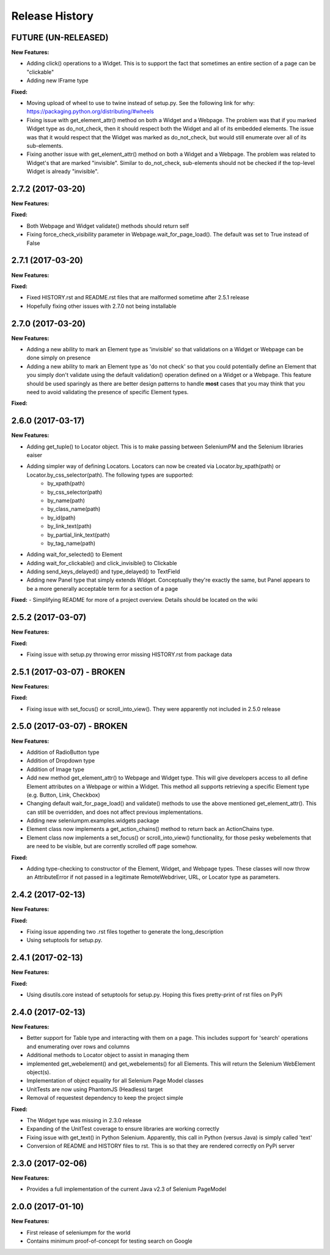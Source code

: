 Release History
===============

FUTURE (UN-RELEASED)
--------------------

**New Features:**

- Adding click() operations to a Widget. This is to support the fact that sometimes an entire section of a page can be "clickable"
- Adding new IFrame type

**Fixed:**

- Moving upload of wheel to use to twine instead of setup.py. See the following link for why: https://packaging.python.org/distributing/#wheels
- Fixing issue with get_element_attr() method on both a Widget and a Webpage. The problem was that if you marked Widget type as do_not_check, then it should respect both the Widget and all of its embedded elements. The issue was that it would respect that the Widget was marked as do_not_check, but would still enumerate over all of its sub-elements.
- Fixing another issue with get_element_attr() method on both a Widget and a Webpage. The problem was related to Widget's that are marked "invisible". Similar to do_not_check, sub-elements should not be checked if the top-level Widget is already "invisible".

2.7.2 (2017-03-20)
------------------

**New Features:**

**Fixed:**

- Both Webpage and Widget validate() methods should return self
- Fixing force_check_visibility parameter in Webpage.wait_for_page_load(). The default was set to True instead of False

2.7.1 (2017-03-20)
------------------

**New Features:**

**Fixed:**

- Fixed HISTORY.rst and README.rst files that are malformed sometime after 2.5.1 release
- Hopefully fixing other issues with 2.7.0 not being installable

2.7.0 (2017-03-20)
------------------

**New Features:**

- Adding a new ability to mark an Element type as 'invisible' so that validations on a Widget or Webpage can be done simply on presence
- Adding a new ability to mark an Element type as 'do not check' so that you could potentially define an Element that you simply don't validate using the default validation() operation defined on a Widget or a Webpage. This feature should be used sparingly as there are better design patterns to handle **most** cases that you may think that you need to avoid validating the presence of specific Element types.

**Fixed:**

2.6.0 (2017-03-17)
------------------

**New Features:**

- Adding get_tuple() to Locator object. This is to make passing between SeleniumPM and the Selenium libraries eaiser
- Adding simpler way of defining Locators. Locators can now be created via Locator.by_xpath(path) or Locator.by_css_selector(path). The following types are supported:
   * by_xpath(path)
   * by_css_selector(path)
   * by_name(path)
   * by_class_name(path)
   * by_id(path)
   * by_link_text(path)
   * by_partial_link_text(path)
   * by_tag_name(path)
- Adding wait_for_selected() to Element
- Adding wait_for_clickable() and click_invisible() to Clickable
- Adding send_keys_delayed() and type_delayed() to TextField
- Adding new Panel type that simply extends Widget. Conceptually they're exactly the same, but Panel appears to be a more generally acceptable term for a section of a page

**Fixed:**
- Simplifying README for more of a project overview. Details should be located on the wiki

2.5.2 (2017-03-07)
------------------

**New Features:**

**Fixed:**

- Fixing issue with setup.py throwing error missing HISTORY.rst from package data

2.5.1 (2017-03-07) - BROKEN
---------------------------

**New Features:**

**Fixed:**

- Fixing issue with set_focus() or scroll_into_view(). They were apparently not included in 2.5.0 release

2.5.0 (2017-03-07) - BROKEN
---------------------------

**New Features:**

- Addition of RadioButton type
- Addition of Dropdown type
- Addition of Image type
- Add new method get_element_attr() to Webpage and Widget type. This will give developers access to all define
  Element attributes on a Webpage or within a Widget. This method all supports retrieving a specific Element type
  (e.g. Button, Link, Checkbox)
- Changing default wait_for_page_load() and validate() methods to use the above mentioned get_element_attr(). This can
  still be overridden, and does not affect previous implementations.
- Adding new seleniumpm.examples.widgets package
- Element class now implements a get_action_chains() method to return back an ActionChains type.
- Element class now implements a set_focus() or scroll_into_view() functionality, for those pesky webelements that are
  need to be visible, but are corrently scrolled off page somehow.

**Fixed:**

- Adding type-checking to constructor of the Element, Widget, and Webpage types. These classes will now throw an
  AttributeError if not passed in a legitimate RemoteWebdriver, URL, or Locator type as parameters.

2.4.2 (2017-02-13)
------------------

**New Features:**

**Fixed:**

- Fixing issue appending two .rst files together to generate the long_description
- Using setuptools for setup.py.

2.4.1 (2017-02-13)
------------------

**New Features:**

**Fixed:**

- Using disutils.core instead of setuptools for setup.py. Hoping this fixes pretty-print of rst files on PyPi

2.4.0 (2017-02-13)
------------------

**New Features:**

- Better support for Table type and interacting with them on a page. This includes support for 'search' operations and
  enumerating over rows and columns
- Additional methods to Locator object to assist in managing them
- implemented get_webelement() and get_webelements() for all Elements. This will return the Selenium WebElement
  object(s).
- Implementation of object equality for all Selenium Page Model classes
- UnitTests are now using PhantomJS (Headless) target
- Removal of requestest dependency to keep the project simple

**Fixed:**

- The Widget type was missing in 2.3.0 release
- Expanding of the UnitTest coverage to ensure libraries are working correctly
- Fixing issue with get_text() in Python Selenium. Apparently, this call in Python (versus Java) is simply called 'text'
- Conversion of README and HISTORY files to rst. This is so that they are rendered correctly on PyPi server

2.3.0 (2017-02-06)
------------------

**New Features:**

- Provides a full implementation of the current Java v2.3 of Selenium PageModel

2.0.0 (2017-01-10)
------------------

**New Features:**

- First release of seleniumpm for the world
- Contains minimum proof-of-concept for testing search on Google
